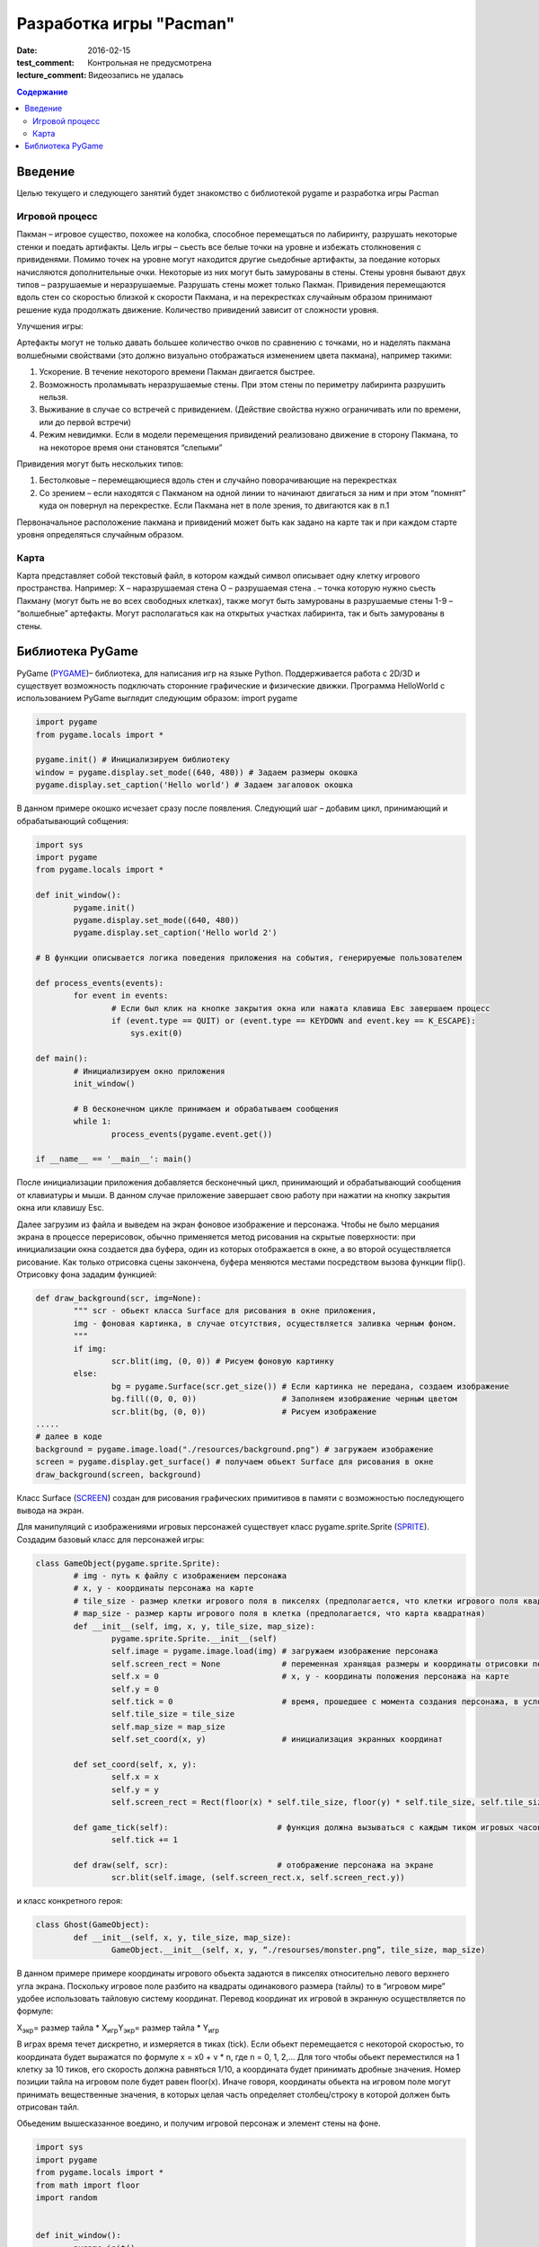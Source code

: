 Разработка игры "Pacman"
########################

:date: 2016-02-15

:test_comment: Контрольная не предусмотрена
:lecture_comment: Видеозапись не удалась

.. default-role:: code
.. contents:: Содержание

Введение
========

Целью текущего и следующего занятий будет знакомство с библиотекой pygame и разработка игры Pacman 

Игровой процесс
---------------

Пакман – игровое существо, похожее на колобка, способное перемещаться по лабиринту, разрушать некоторые стенки и поедать артифакты.
Цель игры – сьесть все белые точки на уровне и избежать столкновения с привиденями. Помимо точек на уровне могут находится другие сьедобные артифакты, за поедание которых начисляются дополнительные очки.  Некоторые из них могут быть замурованы в стены. 
Стены уровня бывают двух типов – разрушаемые и неразрушаемые. Разрушать стены может только Пакман.
Привидения перемещаются вдоль стен со скоростью близкой к скорости Пакмана, и на перекрестках случайным образом принимают решение куда продолжать движение. Количество привидений зависит от сложности уровня. 

Улучшения игры:

Артефакты могут не только давать большее количество очков по сравнению с точками, но и наделять пакмана волшебными свойствами (это должно визуально отображаться изменением цвета пакмана), например такими:

1. Ускорение. В  течение некоторого времени Пакман двигается быстрее.
2. Возможность проламывать неразрушаемые стены. При этом стены по периметру лабиринта разрушить нельзя.
3. Выживание в случае со встречей с привидением. (Действие свойства нужно ограничивать или по времени, или до первой встречи)
4. Режим невидимки. Если в модели перемещения привидений реализовано движение в сторону Пакмана, то на некоторое время они становятся “слепыми”

Привидения могут быть нескольких типов:

1. Бестолковые – перемещающиеся вдоль стен и случайно поворачивающие на перекрестках
2. Со зрением – если находятся с Пакманом на одной линии то начинают двигаться за ним и при этом “помнят” куда он повернул на перекрестке. Если Пакмана нет в поле зрения, то двигаются как в п.1

Первоначальное расположение пакмана и привидений может быть как задано на карте так и при каждом старте уровня определяться случайным образом.

Карта
-----

Карта представляет собой текстовый файл, в котором каждый символ описывает одну клетку игрового пространства. Например:
X – наразрушаемая стена
O – разрушаемая стена
. – точка которую нужно сьесть Пакману (могут быть не во всех свободных клетках), также могут быть замурованы в разрушаемые стены
1-9 – “волшебные” артефакты. Могут располагаться как на открытых участках лабиринта, так и быть замурованы в стены.

Библиотека PyGame
=================

PyGame (PYGAME_)– библиотека, для написания игр на языке Python. Поддерживается работа с 2D/3D и существует возможность подключать сторонние графические и физические движки.
Программа HelloWorld с использованием PyGame выглядит следующим образом:
import pygame
 
.. _PYGAME: http://www.pygame.org/

.. code-block:: python

	import pygame
	from pygame.locals import *

	pygame.init() # Инициализируем библиотеку
	window = pygame.display.set_mode((640, 480)) # Задаем размеры окошка
	pygame.display.set_caption('Hello world') # Задаем загаловок окошка

В данном примере окошко исчезает сразу после появления. Следующий шаг – добавим цикл, принимающий и обрабатывающий собщения:

.. code-block:: python

	import sys
	import pygame
	from pygame.locals import *
 
	def init_window():
		pygame.init()
    		pygame.display.set_mode((640, 480))
    		pygame.display.set_caption('Hello world 2')
 
	# В функции описывается логика поведения приложения на события, генерируемые пользователем

	def process_events(events):
		for event in events:
			# Если был клик на кнопке закрытия окна или нажата клавиша Eвс завершаем процесс
		        if (event.type == QUIT) or (event.type == KEYDOWN and event.key == K_ESCAPE):
		            sys.exit(0)
 
	def main():
		# Инициализируем окно приложения
		init_window()
    
		# В бесконечном цикле принимаем и обрабатываем сообщения
		while 1:
			process_events(pygame.event.get())
 
	if __name__ == '__main__': main()


После инициализации приложения добавляется бесконечный цикл, принимающий и обрабатывающий сообщения от клавиатуры и мыши. В данном случае приложение завершает свою работу при нажатии на кнопку закрытия окна или клавишу Esc.

Далее загрузим из файла и выведем на экран фоновое изображение и персонажа. 
Чтобы не было мерцания экрана в процессе перерисовок, обычно применяется метод рисования на скрытые поверхности: при инициализации окна создается два буфера, один из которых отображается в окне, а во второй осуществляется рисование. Как только отрисовка сцены закончена, буфера меняются местами посредством вызова функции flip().
Отрисовку фона зададим функцией:

.. code-block:: python
	
	def draw_background(scr, img=None):
		""" scr - обьект класса Surface для рисования в окне приложения,
		img - фоновая картинка, в случае отсутствия, осуществляется заливка черным фоном.
		"""
		if img:
	        	scr.blit(img, (0, 0)) # Рисуем фоновую картинку 
		else:
        		bg = pygame.Surface(scr.get_size()) # Если картинка не передана, создаем изображение  
        		bg.fill((0, 0, 0))                  # Заполняем изображение черным цветом
        		scr.blit(bg, (0, 0))                # Рисуем изображение
	.....	
	# далее в коде        
	background = pygame.image.load("./resources/background.png") # загружаем изображение 
	screen = pygame.display.get_surface() # получаем обьект Surface для рисования в окне
        draw_background(screen, background)


Класс Surface (SCREEN_) создан для рисования графических примитивов в памяти с возможностью последующего вывода на экран. 

.. _SCREEN: http://www.pygame.org/docs/ref/surface.html

Для манипуляций с изображениями игровых персонажей существует класс pygame.sprite.Sprite (SPRITE_). Создадим базовый класс для персонажей игры:

.. _SPRITE: http://www.pygame.org/docs/ref/sprite.html

.. code-block:: python	

	class GameObject(pygame.sprite.Sprite):
		# img - путь к файлу с изображением персонажа
		# x, y - координаты персонажа на карте
	        # tile_size - размер клетки игрового поля в пикселях (предполагается, что клетки игрового поля квадратные)
		# map_size - размер карты игрового поля в клетка (предполагается, что карта квадратная)
		def __init__(self, img, x, y, tile_size, map_size):
			pygame.sprite.Sprite.__init__(self)
			self.image = pygame.image.load(img) # загружаем изображение персонажа  
			self.screen_rect = None             # переменная хранящая размеры и координаты отрисовки персонажа на экране
			self.x = 0			    # x, y - координаты положения персонажа на карте
			self.y = 0
			self.tick = 0			    # время, прошедшее с момента создания персонажа, в условных единицах (см. ниже)
			self.tile_size = tile_size
			self.map_size = map_size
			self.set_coord(x, y)                # инициализация экранных координат

		def set_coord(self, x, y):
			self.x = x
			self.y = y
			self.screen_rect = Rect(floor(x) * self.tile_size, floor(y) * self.tile_size, self.tile_size, self.tile_size )

		def game_tick(self):                       # функция должна вызываться с каждым тиком игровых часов 
			self.tick += 1

		def draw(self, scr):                       # отображение персонажа на экране
			scr.blit(self.image, (self.screen_rect.x, self.screen_rect.y))

и класс конкретного героя:

.. code-block:: python	

	class Ghost(GameObject):
		def __init__(self, x, y, tile_size, map_size):
			GameObject.__init__(self, x, y, “./resourses/monster.png”, tile_size, map_size)


В данном примере примере координаты игрового обьекта задаются в пикселях относительно левого верхнего угла экрана. Поскольку игровое поле разбито на квадраты одинакового размера (тайлы) то в “игровом мире” удобее использовать тайловую систему координат.
Перевод координат их игровой в экранную осуществляется по формуле:

Х\ :sub:`экр`\ = размер тайла * X\ :sub:`игр`\
Y\ :sub:`экр`\ = размер тайла * Y\ :sub:`игр`\

В играх время течет дискретно, и измеряется в тиках (tick). Если обьект перемещается с некоторой скоростью, то координата будет выражатся по формуле x = x0 + v * n, где n = 0, 1, 2,… Для того чтобы обьект переместился на 1 клетку за 10 тиков, его скорость должна равняться 1/10, а координата будет принимать дробные значения. Номер позиции тайла на игровом поле будет равен floor(x). Иначе говоря, координаты обьекта на игровом поле могут принимать вещественные значения, в которых целая часть определяет столбец/строку в которой должен быть отрисован тайл.
     
Обьеденим вышесказанное воедино, и получим игровой персонаж и элемент стены на фоне.

.. code-block:: python	

	import sys
	import pygame
	from pygame.locals import *
	from math import floor
	import random


	def init_window():
		pygame.init()
		pygame.display.set_mode((512, 512))
		pygame.display.set_caption('Packman')


	def draw_background(scr, img=None):
		if img:
			scr.blit(img, (0, 0))
		else:
			bg = pygame.Surface(scr.get_size())
			bg.fill((0, 0, 0))
			scr.blit(bg, (0, 0))


	class GameObject(pygame.sprite.Sprite):
 		def __init__(self, img, x, y, tile_size, map_size):
			pygame.sprite.Sprite.__init__(self)
			self.image = pygame.image.load(img)
			self.screen_rect = None
			self.x = 0
			self.y = 0
			self.tick = 0
			self.tile_size = tile_size
			self.map_size = map_size
			self.set_coord(x, y)

		def set_coord(self, x, y):
			self.x = x
			self.y = y
			self.screen_rect = Rect(floor(x) * self.tile_size, floor(y) * self.tile_size, self.tile_size, self.tile_size )

		def game_tick(self):
			self.tick += 1

		def draw(self, scr):
			scr.blit(self.image, (self.screen_rect.x, self.screen_rect.y))

		
	class Ghost(GameObject):
		def __init__(self, x, y, tile_size, map_size):
			GameObject.__init__(self, './resources/ghost.png', x, y, tile_size, map_size)


	def process_events(events):
		for event in events:
			if (event.type == QUIT) or (event.type == KEYDOWN and event.key == K_ESCAPE):
				sys.exit(0)


	if __name__ == '__main__':
		init_window()
		tile_size = 32
		map_size = 16
		ghost = Ghost(5, 5, tile_size, map_size)
		background = pygame.image.load("./resources/background.png")
		screen = pygame.display.get_surface()

		while 1:
			process_events(pygame.event.get())
			pygame.time.delay(100)
			ghost.game_tick()
			draw_background(screen, background)
			ghost.draw(screen)
			pygame.display.update()


Для описания игрового поля можно использовать двумерный массив, каждый элемент которого описывает обьект, находящийся в данной клетке. Данный подход хорош ровно до того момента, пока не появится два персонажа, которые могут одновременно находится в одном месте игрового поля. Например – два привидения, движущиеся навстречу друг другу. Поэтому для описания игрового мира проще всего использовать двухмерный массив например списков.

В начальный момент в массиве содержится карта, загруженная из файла. Она служит для хранения текущего состояния игры - расположения игровых обьектов. Опишем карту в виде класса Map:

.. code-block:: python	

	class Map:
		def __init__(self, w, h):
			self.map = [ [list()]*x for i in range(y) ]
	
		# Функция возвращает список обьектов в данной точке карты
		def get(self, x, y):
			return self.map[x][y]
			

Поведение игровыъ обьектов отличается - привидения двигаются все время сами, пакманом управляеи игрок. 
Самопроизвольное движение привидений достигается модификацией класса Ghost (пока мы не рассматриваем взаимодействие обьетов, поэтому Ghost может ничего не знать о Map):

.. code-block:: python	

	class Ghost(GameObject):
		def __init__(self, x, y, tile_size, map_size):
			GameObject.__init__(self, './resources/ghost.png', x, y, tile_size, map_size)
			self.direction = 0                # 0 - неподвижно, 1 - вправо, 2 = вниз, 3 - влево, 4 - вверх
			self.velocity = 4.0 / 10.0        # Скорость в клетках / игровой тик 

		def game_tick(self):
			super(Ghost, self).game_tick()
			if self.tick % 20 == 0 or self.direction == 0: # Каждые 20 тиков случайно выбираем направление движения. Вариант self.direction == 0 соотвествует моменту первого вызова метода game_tick() у обьекта                                                                           
				self.direction = random.randint(1, 4)

			if self.direction == 1:                        # Для каждого направления движения увеличиваем координату до тех пор пока не достгнем стены. Далее случайно меняем напрвление движения      
				self.x += self.velocity
				if self.x >= self.map_size-1:
					self.x = self.map_size-1
					self.direction = random.randint(1, 4)
			elif self.direction == 2:
				self.y += self.velocity
				if self.y >= self.map_size-1:
					self.y = self.map_size-1
					self.direction = random.randint(1, 4)
			elif self.direction == 3:
				self.x -= self.velocity
				if self.x <= 0:
					self.x = 0
					self.direction = random.randint(1, 4)
			elif self.direction == 4:
				self.y -= self.velocity
				if self.y <= 0:
					self.y = 0
					self.direction = random.randint(1, 4)
			self.set_coord(self.x, self.y)


Пакман перемещается по игровому полю только когда игрок нажимает соответствующую клавишу (в первом приближении он тоже ничего не знает о Map):

.. code-block:: python	

	class Pacman(GameObject):
		def __init__(self, x, y, tile_size, map_size):
			GameObject.__init__(self, './resources/pacman.png', x, y, tile_size, map_size)
			self.direction = 0                # 0 - неподвижно, 1 - вправо, 2 = вниз, 3 - влево, 4 - вверх
			self.velocity = 4.0 / 10.0        # Скорость в клетках / игровой тик 

		def game_tick(self):                      # Реализация метода аналогична реализации в классе Ghost
                                                          # с небольшой разницей - направление движения меняется извне
			super(Pacman, self).game_tick()
			if self.direction == 1:
				self.x += self.velocity
				if self.x >= self.map_size-1:
					self.x = self.map_size-1
			elif self.direction == 2:
				self.y += self.velocity
				if self.y >= self.map_size-1:
					self.y = self.map_size-1
			elif self.direction == 3:
				self.x -= self.velocity
				if self.x <= 0:
					self.x = 0
			elif self.direction == 4:
				self.y -= self.velocity
				if self.y <= 0:
					self.y = 0

			self.set_coord(self.x, self.y)


	def process_events(events, packman):
		for event in events:
			if (event.type == QUIT) or (event.type == KEYDOWN and event.key == K_ESCAPE):
				sys.exit(0)
			elif event.type == KEYDOWN:               
				if event.key == K_LEFT:            # Выставляем значения поля direction у Packman в зависимости от нажатой клавиши
					packman.direction = 3
				elif event.key == K_RIGHT:
					packman.direction = 1
				elif event.key == K_UP:
					packman.direction = 4
				elif event.key == K_DOWN:
					packman.direction = 2
				elif event.key == K_SPACE:
					packman.direction = 0
	
Задание:

1) Склонируйте в свой репозиторий классы (Pacman_), описанные выше.

2) Добавьте неразрушаемые стены на карту, убедитесь что пакман сквозь них не проходит и не разрушает.

3) Добавьте привидение, реализуйте случайную модель поведения.

4) Добавьте второе привидение, убедитесь что они корректно могут проходить друг сквозь друга.

5) Реализуйте загрузку карты из файла.

6) Добавьте на карту точки, которые пакман должен сьесть, и завершение игры когда точек более не осталось.

7) Реализуйте отрисовку разных спрайтов для пакмана в зависимости от направления движения.

.. _Pacman: https://github.com/mipt-cs-on-python3/pacman




